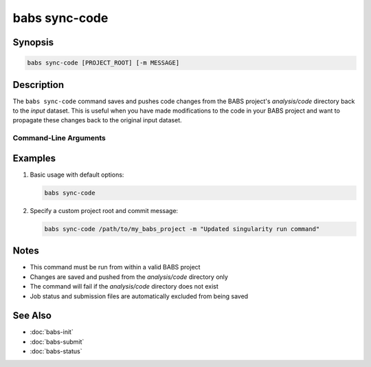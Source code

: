 .. _babs-sync-code:

babs sync-code
==============

.. program:: babs sync-code

Synopsis
--------

.. code-block:: text

    babs sync-code [PROJECT_ROOT] [-m MESSAGE]

Description
-----------

The ``babs sync-code`` command saves and pushes code changes from the BABS project's `analysis/code` directory back to the `input` dataset. This is useful when you have made modifications to the code in your BABS project and want to propagate these changes back to the original input dataset.

**********************
Command-Line Arguments
**********************

.. argparse::
   :ref: babs.cli._parse_sync_code
   :prog: babs sync-code
   :nodefault:
   :nodefaultconst:

Examples
--------

1. Basic usage with default options:

   .. code-block:: bash

       babs sync-code

2. Specify a custom project root and commit message:

   .. code-block:: bash

       babs sync-code /path/to/my_babs_project -m "Updated singularity run command"

Notes
-----

- This command must be run from within a valid BABS project
- Changes are saved and pushed from the `analysis/code` directory only
- The command will fail if the `analysis/code` directory does not exist
- Job status and submission files are automatically excluded from being saved

See Also
--------

- :doc:`babs-init`
- :doc:`babs-submit`
- :doc:`babs-status`
